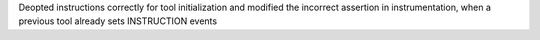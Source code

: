 Deopted instructions correctly for tool initialization and modified the incorrect assertion in instrumentation, when a previous tool already sets INSTRUCTION events
